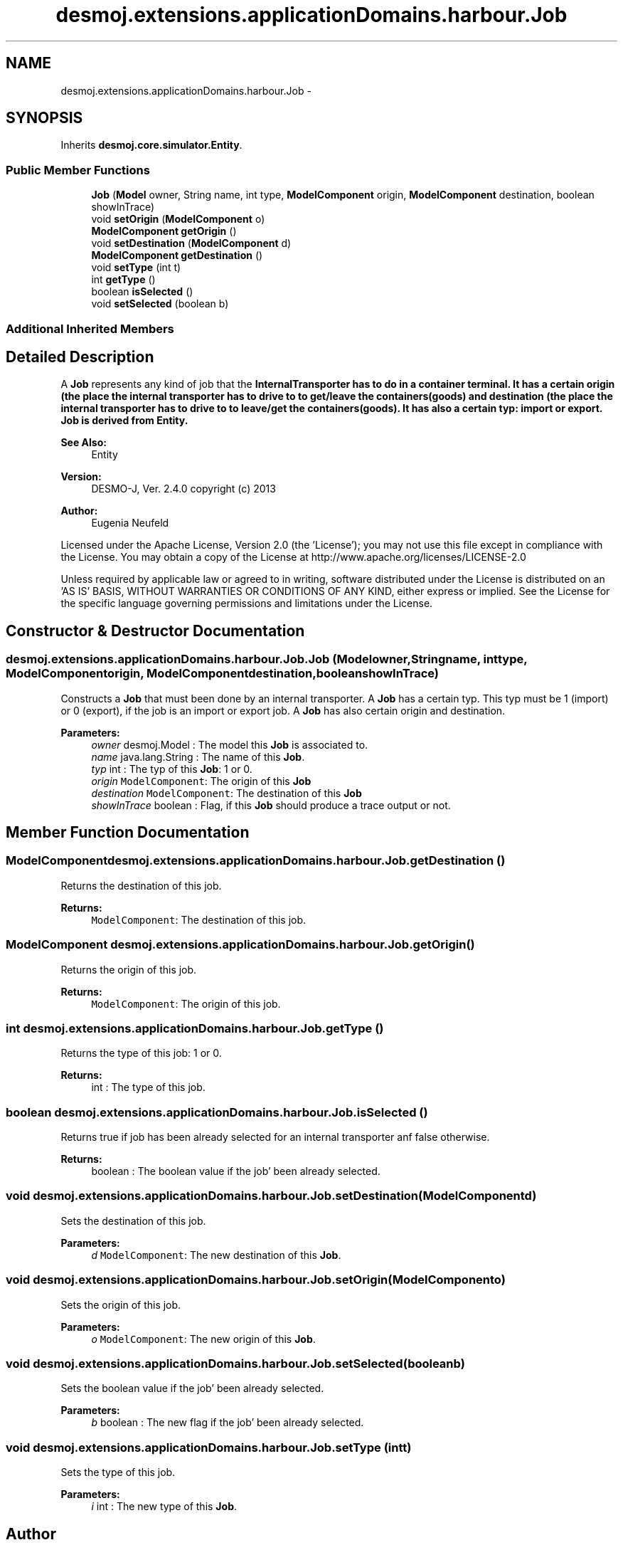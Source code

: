 .TH "desmoj.extensions.applicationDomains.harbour.Job" 3 "Wed Dec 4 2013" "Version 1.0" "Desmo-J" \" -*- nroff -*-
.ad l
.nh
.SH NAME
desmoj.extensions.applicationDomains.harbour.Job \- 
.SH SYNOPSIS
.br
.PP
.PP
Inherits \fBdesmoj\&.core\&.simulator\&.Entity\fP\&.
.SS "Public Member Functions"

.in +1c
.ti -1c
.RI "\fBJob\fP (\fBModel\fP owner, String name, int type, \fBModelComponent\fP origin, \fBModelComponent\fP destination, boolean showInTrace)"
.br
.ti -1c
.RI "void \fBsetOrigin\fP (\fBModelComponent\fP o)"
.br
.ti -1c
.RI "\fBModelComponent\fP \fBgetOrigin\fP ()"
.br
.ti -1c
.RI "void \fBsetDestination\fP (\fBModelComponent\fP d)"
.br
.ti -1c
.RI "\fBModelComponent\fP \fBgetDestination\fP ()"
.br
.ti -1c
.RI "void \fBsetType\fP (int t)"
.br
.ti -1c
.RI "int \fBgetType\fP ()"
.br
.ti -1c
.RI "boolean \fBisSelected\fP ()"
.br
.ti -1c
.RI "void \fBsetSelected\fP (boolean b)"
.br
.in -1c
.SS "Additional Inherited Members"
.SH "Detailed Description"
.PP 
A \fBJob\fP represents any kind of job that the \fC\fBInternalTransporter\fP\fP has to do in a container terminal\&. It has a certain origin (the place the internal transporter has to drive to to get/leave the containers(goods) and destination (the place the internal transporter has to drive to to leave/get the containers(goods)\&. It has also a certain typ: import or export\&. \fBJob\fP is derived from Entity\&.
.PP
\fBSee Also:\fP
.RS 4
Entity
.RE
.PP
\fBVersion:\fP
.RS 4
DESMO-J, Ver\&. 2\&.4\&.0 copyright (c) 2013 
.RE
.PP
\fBAuthor:\fP
.RS 4
Eugenia Neufeld
.RE
.PP
Licensed under the Apache License, Version 2\&.0 (the 'License'); you may not use this file except in compliance with the License\&. You may obtain a copy of the License at http://www.apache.org/licenses/LICENSE-2.0
.PP
Unless required by applicable law or agreed to in writing, software distributed under the License is distributed on an 'AS IS' BASIS, WITHOUT WARRANTIES OR CONDITIONS OF ANY KIND, either express or implied\&. See the License for the specific language governing permissions and limitations under the License\&. 
.SH "Constructor & Destructor Documentation"
.PP 
.SS "desmoj\&.extensions\&.applicationDomains\&.harbour\&.Job\&.Job (\fBModel\fPowner, Stringname, inttype, \fBModelComponent\fPorigin, \fBModelComponent\fPdestination, booleanshowInTrace)"
Constructs a \fBJob\fP that must been done by an internal transporter\&. A \fBJob\fP has a certain typ\&. This typ must be 1 (import) or 0 (export), if the job is an import or export job\&. A \fBJob\fP has also certain origin and destination\&.
.PP
\fBParameters:\fP
.RS 4
\fIowner\fP desmoj\&.Model : The model this \fBJob\fP is associated to\&. 
.br
\fIname\fP java\&.lang\&.String : The name of this \fBJob\fP\&. 
.br
\fItyp\fP int : The typ of this \fBJob\fP: 1 or 0\&. 
.br
\fIorigin\fP \fCModelComponent\fP: The origin of this \fBJob\fP 
.br
\fIdestination\fP \fCModelComponent\fP: The destination of this \fBJob\fP 
.br
\fIshowInTrace\fP boolean : Flag, if this \fBJob\fP should produce a trace output or not\&. 
.RE
.PP

.SH "Member Function Documentation"
.PP 
.SS "\fBModelComponent\fP desmoj\&.extensions\&.applicationDomains\&.harbour\&.Job\&.getDestination ()"
Returns the destination of this job\&.
.PP
\fBReturns:\fP
.RS 4
\fCModelComponent\fP: The destination of this job\&. 
.RE
.PP

.SS "\fBModelComponent\fP desmoj\&.extensions\&.applicationDomains\&.harbour\&.Job\&.getOrigin ()"
Returns the origin of this job\&.
.PP
\fBReturns:\fP
.RS 4
\fCModelComponent\fP: The origin of this job\&. 
.RE
.PP

.SS "int desmoj\&.extensions\&.applicationDomains\&.harbour\&.Job\&.getType ()"
Returns the type of this job: 1 or 0\&.
.PP
\fBReturns:\fP
.RS 4
int : The type of this job\&. 
.RE
.PP

.SS "boolean desmoj\&.extensions\&.applicationDomains\&.harbour\&.Job\&.isSelected ()"
Returns true if job has been already selected for an internal transporter anf false otherwise\&.
.PP
\fBReturns:\fP
.RS 4
boolean : The boolean value if the job' been already selected\&. 
.RE
.PP

.SS "void desmoj\&.extensions\&.applicationDomains\&.harbour\&.Job\&.setDestination (\fBModelComponent\fPd)"
Sets the destination of this job\&.
.PP
\fBParameters:\fP
.RS 4
\fId\fP \fCModelComponent\fP: The new destination of this \fBJob\fP\&. 
.RE
.PP

.SS "void desmoj\&.extensions\&.applicationDomains\&.harbour\&.Job\&.setOrigin (\fBModelComponent\fPo)"
Sets the origin of this job\&.
.PP
\fBParameters:\fP
.RS 4
\fIo\fP \fCModelComponent\fP: The new origin of this \fBJob\fP\&. 
.RE
.PP

.SS "void desmoj\&.extensions\&.applicationDomains\&.harbour\&.Job\&.setSelected (booleanb)"
Sets the boolean value if the job' been already selected\&.
.PP
\fBParameters:\fP
.RS 4
\fIb\fP boolean : The new flag if the job' been already selected\&. 
.RE
.PP

.SS "void desmoj\&.extensions\&.applicationDomains\&.harbour\&.Job\&.setType (intt)"
Sets the type of this job\&.
.PP
\fBParameters:\fP
.RS 4
\fIi\fP int : The new type of this \fBJob\fP\&. 
.RE
.PP


.SH "Author"
.PP 
Generated automatically by Doxygen for Desmo-J from the source code\&.
